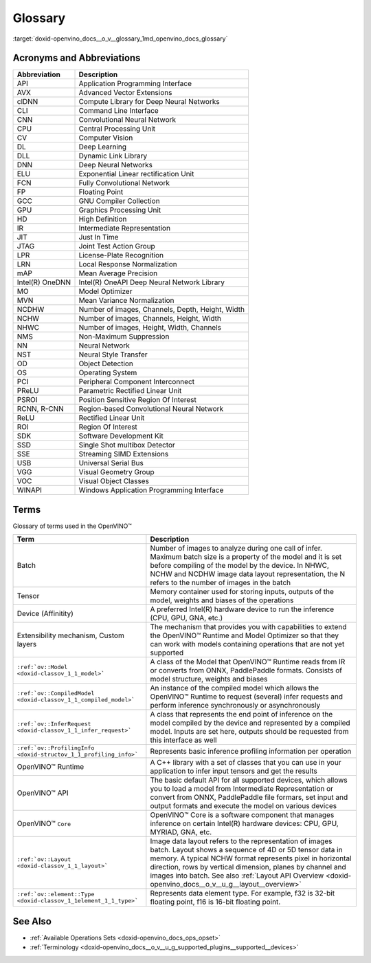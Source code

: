 .. index:: pair: page; Glossary
.. _doxid-openvino_docs__o_v__glossary:


Glossary
========

:target:`doxid-openvino_docs__o_v__glossary_1md_openvino_docs_glossary`

Acronyms and Abbreviations
~~~~~~~~~~~~~~~~~~~~~~~~~~

.. list-table::
    :header-rows: 1

    * - Abbreviation
      - Description
    * - API
      - Application Programming Interface
    * - AVX
      - Advanced Vector Extensions
    * - clDNN
      - Compute Library for Deep Neural Networks
    * - CLI
      - Command Line Interface
    * - CNN
      - Convolutional Neural Network
    * - CPU
      - Central Processing Unit
    * - CV
      - Computer Vision
    * - DL
      - Deep Learning
    * - DLL
      - Dynamic Link Library
    * - DNN
      - Deep Neural Networks
    * - ELU
      - Exponential Linear rectification Unit
    * - FCN
      - Fully Convolutional Network
    * - FP
      - Floating Point
    * - GCC
      - GNU Compiler Collection
    * - GPU
      - Graphics Processing Unit
    * - HD
      - High Definition
    * - IR
      - Intermediate Representation
    * - JIT
      - Just In Time
    * - JTAG
      - Joint Test Action Group
    * - LPR
      - License-Plate Recognition
    * - LRN
      - Local Response Normalization
    * - mAP
      - Mean Average Precision
    * - Intel(R) OneDNN
      - Intel(R) OneAPI Deep Neural Network Library
    * - MO
      - Model Optimizer
    * - MVN
      - Mean Variance Normalization
    * - NCDHW
      - Number of images, Channels, Depth, Height, Width
    * - NCHW
      - Number of images, Channels, Height, Width
    * - NHWC
      - Number of images, Height, Width, Channels
    * - NMS
      - Non-Maximum Suppression
    * - NN
      - Neural Network
    * - NST
      - Neural Style Transfer
    * - OD
      - Object Detection
    * - OS
      - Operating System
    * - PCI
      - Peripheral Component Interconnect
    * - PReLU
      - Parametric Rectified Linear Unit
    * - PSROI
      - Position Sensitive Region Of Interest
    * - RCNN, R-CNN
      - Region-based Convolutional Neural Network
    * - ReLU
      - Rectified Linear Unit
    * - ROI
      - Region Of Interest
    * - SDK
      - Software Development Kit
    * - SSD
      - Single Shot multibox Detector
    * - SSE
      - Streaming SIMD Extensions
    * - USB
      - Universal Serial Bus
    * - VGG
      - Visual Geometry Group
    * - VOC
      - Visual Object Classes
    * - WINAPI
      - Windows Application Programming Interface

Terms
~~~~~

Glossary of terms used in the OpenVINO™

.. list-table::
    :header-rows: 1

    * - Term
      - Description
    * - Batch
      - Number of images to analyze during one call of infer. Maximum batch size is a property of the model and it is set before compiling of the model by the device. In NHWC, NCHW and NCDHW image data layout representation, the N refers to the number of images in the batch
    * - Tensor
      - Memory container used for storing inputs, outputs of the model, weights and biases of the operations
    * - Device (Affinitity)
      - A preferred Intel(R) hardware device to run the inference (CPU, GPU, GNA, etc.)
    * - Extensibility mechanism, Custom layers
      - The mechanism that provides you with capabilities to extend the OpenVINO™ Runtime and Model Optimizer so that they can work with models containing operations that are not yet supported
    * - ``:ref:`ov::Model <doxid-classov_1_1_model>```
      - A class of the Model that OpenVINO™ Runtime reads from IR or converts from ONNX, PaddlePaddle formats. Consists of model structure, weights and biases
    * - ``:ref:`ov::CompiledModel <doxid-classov_1_1_compiled_model>```
      - An instance of the compiled model which allows the OpenVINO™ Runtime to request (several) infer requests and perform inference synchronously or asynchronously
    * - ``:ref:`ov::InferRequest <doxid-classov_1_1_infer_request>```
      - A class that represents the end point of inference on the model compiled by the device and represented by a compiled model. Inputs are set here, outputs should be requested from this interface as well
    * - ``:ref:`ov::ProfilingInfo <doxid-structov_1_1_profiling_info>```
      - Represents basic inference profiling information per operation
    * - OpenVINO™ Runtime
      - A C++ library with a set of classes that you can use in your application to infer input tensors and get the results
    * - OpenVINO™ API
      - The basic default API for all supported devices, which allows you to load a model from Intermediate Representation or convert from ONNX, PaddlePaddle file formars, set input and output formats and execute the model on various devices
    * - OpenVINO™ ``Core``
      - OpenVINO™ Core is a software component that manages inference on certain Intel(R) hardware devices: CPU, GPU, MYRIAD, GNA, etc.
    * - ``:ref:`ov::Layout <doxid-classov_1_1_layout>```
      - Image data layout refers to the representation of images batch. Layout shows a sequence of 4D or 5D tensor data in memory. A typical NCHW format represents pixel in horizontal direction, rows by vertical dimension, planes by channel and images into batch. See also :ref:`Layout API Overview <doxid-openvino_docs__o_v__u_g__layout__overview>`
    * - ``:ref:`ov::element::Type <doxid-classov_1_1element_1_1_type>```
      - Represents data element type. For example, f32 is 32-bit floating point, f16 is 16-bit floating point.

See Also
~~~~~~~~

* :ref:`Available Operations Sets <doxid-openvino_docs_ops_opset>`

* :ref:`Terminology <doxid-openvino_docs__o_v__u_g_supported_plugins__supported__devices>`


